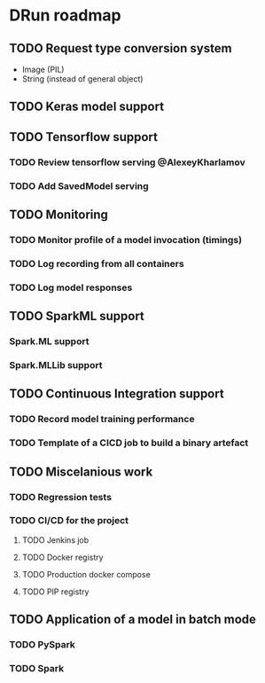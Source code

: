 * DRun roadmap
** TODO Request type conversion system
   + Image (PIL)
   + String (instead of general object)

** TODO Keras model support
   
** TODO Tensorflow support
*** TODO Review tensorflow serving @AlexeyKharlamov
*** TODO Add SavedModel serving

** TODO Monitoring
*** TODO Monitor profile of a model invocation (timings)
*** TODO Log recording from all containers
*** TODO Log model responses

** TODO SparkML support
*** Spark.ML support
*** Spark.MLLib support

** TODO Continuous Integration support
*** TODO Record model training performance
*** TODO Template of a CICD job to build a binary artefact

** TODO Miscelanious work
*** TODO Regression tests
*** TODO CI/CD for the project
**** TODO Jenkins job
**** TODO Docker registry
**** TODO Production docker compose
**** TODO PIP registry

** TODO Application of a model in batch mode
*** TODO PySpark
*** TODO Spark
